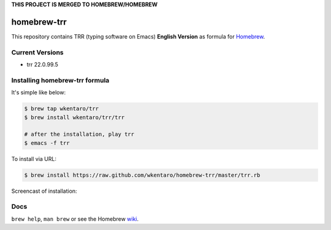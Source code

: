 **THIS PROJECT IS MERGED TO HOMEBREW/HOMEBREW**

============
homebrew-trr
============

.. image :: https://travis-ci.org/wkentaro/homebrew-trr.svg
  :alt: Build Status
  :target: https://travis-ci.org/wkentaro/homebrew-trr

.. image :: https://img.shields.io/badge/trr-22.0.99.5-blue.svg
  :alt: Trr Version
  :target: https://code.google.com/p/trr22/


This repository contains TRR (typing software on Emacs) **English Version** as formula for
`Homebrew <https://github.com/Homebrew/homebrew>`_.


Current Versions
================
* trr 22.0.99.5


Installing homebrew-trr formula
===============================
It's simple like below:

.. code-block :: sh

  $ brew tap wkentaro/trr
  $ brew install wkentaro/trr/trr

  # after the installation, play trr
  $ emacs -f trr


To install via URL:

.. code-block :: sh

  $ brew install https://raw.github.com/wkentaro/homebrew-trr/master/trr.rb

Screencast of installation:

.. image:: assets/install_guide.gif
   :alt: Install Guide
   :target: assets/install_guide.gif


Docs
====

``brew help``, ``man brew`` or see the Homebrew `wiki <http://wiki.github.com/mxcl/homebrew>`_.

